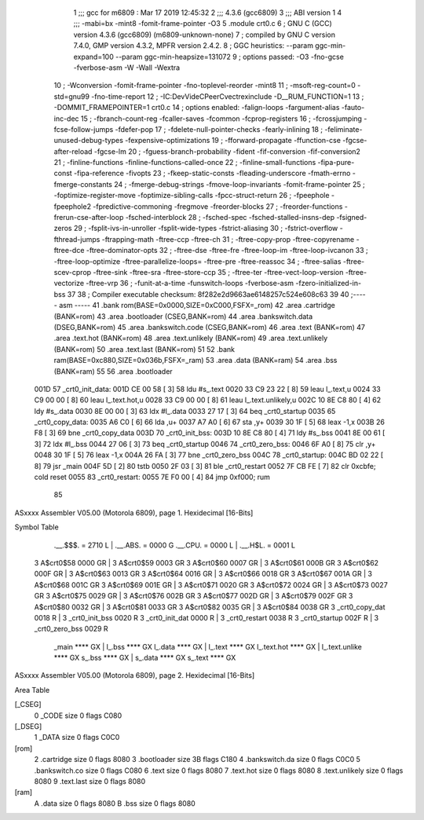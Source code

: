                               1 ;;; gcc for m6809 : Mar 17 2019 12:45:32
                              2 ;;; 4.3.6 (gcc6809)
                              3 ;;; ABI version 1
                              4 ;;; -mabi=bx -mint8 -fomit-frame-pointer -O3
                              5 	.module	crt0.c
                              6 ; GNU C (GCC) version 4.3.6 (gcc6809) (m6809-unknown-none)
                              7 ;	compiled by GNU C version 7.4.0, GMP version 4.3.2, MPFR version 2.4.2.
                              8 ; GGC heuristics: --param ggc-min-expand=100 --param ggc-min-heapsize=131072
                              9 ; options passed:  -O3 -fno-gcse -fverbose-asm -W -Wall -Wextra
                             10 ; -Wconversion -fomit-frame-pointer -fno-toplevel-reorder -mint8
                             11 ; -msoft-reg-count=0 -std=gnu99 -fno-time-report
                             12 ; -IC:\Dev\Vide\C\PeerC\vectrex\include -D__RUM_FUNCTION=1
                             13 ; -DOMMIT_FRAMEPOINTER=1 crt0.c
                             14 ; options enabled:  -falign-loops -fargument-alias -fauto-inc-dec
                             15 ; -fbranch-count-reg -fcaller-saves -fcommon -fcprop-registers
                             16 ; -fcrossjumping -fcse-follow-jumps -fdefer-pop
                             17 ; -fdelete-null-pointer-checks -fearly-inlining
                             18 ; -feliminate-unused-debug-types -fexpensive-optimizations
                             19 ; -fforward-propagate -ffunction-cse -fgcse-after-reload -fgcse-lm
                             20 ; -fguess-branch-probability -fident -fif-conversion -fif-conversion2
                             21 ; -finline-functions -finline-functions-called-once
                             22 ; -finline-small-functions -fipa-pure-const -fipa-reference -fivopts
                             23 ; -fkeep-static-consts -fleading-underscore -fmath-errno -fmerge-constants
                             24 ; -fmerge-debug-strings -fmove-loop-invariants -fomit-frame-pointer
                             25 ; -foptimize-register-move -foptimize-sibling-calls -fpcc-struct-return
                             26 ; -fpeephole -fpeephole2 -fpredictive-commoning -fregmove -freorder-blocks
                             27 ; -freorder-functions -frerun-cse-after-loop -fsched-interblock
                             28 ; -fsched-spec -fsched-stalled-insns-dep -fsigned-zeros
                             29 ; -fsplit-ivs-in-unroller -fsplit-wide-types -fstrict-aliasing
                             30 ; -fstrict-overflow -fthread-jumps -ftrapping-math -ftree-ccp -ftree-ch
                             31 ; -ftree-copy-prop -ftree-copyrename -ftree-dce -ftree-dominator-opts
                             32 ; -ftree-dse -ftree-fre -ftree-loop-im -ftree-loop-ivcanon
                             33 ; -ftree-loop-optimize -ftree-parallelize-loops= -ftree-pre -ftree-reassoc
                             34 ; -ftree-salias -ftree-scev-cprop -ftree-sink -ftree-sra -ftree-store-ccp
                             35 ; -ftree-ter -ftree-vect-loop-version -ftree-vectorize -ftree-vrp
                             36 ; -funit-at-a-time -funswitch-loops -fverbose-asm -fzero-initialized-in-bss
                             37 
                             38 ; Compiler executable checksum: 8f282e2d9663ae6148257c524e608c63
                             39 
                             40 ;----- asm -----
                             41 	.bank rom(BASE=0x0000,SIZE=0xC000,FSFX=_rom)
                             42 	.area .cartridge		(BANK=rom)
                             43 	.area .bootloader		(CSEG,BANK=rom)
                             44 	.area .bankswitch.data	(DSEG,BANK=rom)
                             45 	.area .bankswitch.code	(CSEG,BANK=rom)
                             46 	.area .text  			(BANK=rom)
                             47 	.area .text.hot		(BANK=rom)
                             48 	.area .text.unlikely	(BANK=rom)
                             49 	.area .text.unlikely	(BANK=rom)
                             50 	.area .text.last		(BANK=rom)
                             51 	
                             52 	.bank ram(BASE=0xc880,SIZE=0x036b,FSFX=_ram)
                             53 	.area .data  (BANK=ram)
                             54 	.area .bss   (BANK=ram)
                             55 	
                             56 		.area .bootloader			
   001D                      57 	_crt0_init_data:				
   001D CE 00 58      [ 3]   58 		ldu		#s_.text			
   0020 33 C9 23 22   [ 8]   59 		leau	l_.text,u			
   0024 33 C9 00 00   [ 8]   60 		leau	l_.text.hot,u		
   0028 33 C9 00 00   [ 8]   61 		leau	l_.text.unlikely,u	
   002C 10 8E C8 80   [ 4]   62 		ldy		#s_.data			
   0030 8E 00 00      [ 3]   63 		ldx		#l_.data			
   0033 27 17         [ 3]   64 		beq		_crt0_startup		
   0035                      65 	_crt0_copy_data:				
   0035 A6 C0         [ 6]   66 		lda		,u+					
   0037 A7 A0         [ 6]   67 		sta		,y+					
   0039 30 1F         [ 5]   68 		leax	-1,x				
   003B 26 F8         [ 3]   69 		bne		_crt0_copy_data		
   003D                      70 	_crt0_init_bss:				
   003D 10 8E C8 80   [ 4]   71 		ldy		#s_.bss				
   0041 8E 00 61      [ 3]   72 		ldx		#l_.bss				
   0044 27 06         [ 3]   73 		beq		_crt0_startup		
   0046                      74 	_crt0_zero_bss:				
   0046 6F A0         [ 8]   75 		clr		,y+					
   0048 30 1F         [ 5]   76 		leax	-1,x				
   004A 26 FA         [ 3]   77 		bne		_crt0_zero_bss		
   004C                      78 	_crt0_startup:					
   004C BD 02 22      [ 8]   79 		jsr		_main				
   004F 5D            [ 2]   80 		tstb						
   0050 2F 03         [ 3]   81 		ble		_crt0_restart		
   0052 7F CB FE      [ 7]   82 		clr		0xcbfe;	cold reset	
   0055                      83 	_crt0_restart:					
   0055 7E F0 00      [ 4]   84 		jmp 	0xf000;	rum			
                             85 	
ASxxxx Assembler V05.00  (Motorola 6809), page 1.
Hexidecimal [16-Bits]

Symbol Table

    .__.$$$.       =   2710 L   |     .__.ABS.       =   0000 G
    .__.CPU.       =   0000 L   |     .__.H$L.       =   0001 L
  3 A$crt0$58          0000 GR  |   3 A$crt0$59          0003 GR
  3 A$crt0$60          0007 GR  |   3 A$crt0$61          000B GR
  3 A$crt0$62          000F GR  |   3 A$crt0$63          0013 GR
  3 A$crt0$64          0016 GR  |   3 A$crt0$66          0018 GR
  3 A$crt0$67          001A GR  |   3 A$crt0$68          001C GR
  3 A$crt0$69          001E GR  |   3 A$crt0$71          0020 GR
  3 A$crt0$72          0024 GR  |   3 A$crt0$73          0027 GR
  3 A$crt0$75          0029 GR  |   3 A$crt0$76          002B GR
  3 A$crt0$77          002D GR  |   3 A$crt0$79          002F GR
  3 A$crt0$80          0032 GR  |   3 A$crt0$81          0033 GR
  3 A$crt0$82          0035 GR  |   3 A$crt0$84          0038 GR
  3 _crt0_copy_dat     0018 R   |   3 _crt0_init_bss     0020 R
  3 _crt0_init_dat     0000 R   |   3 _crt0_restart      0038 R
  3 _crt0_startup      002F R   |   3 _crt0_zero_bss     0029 R
    _main              **** GX  |     l_.bss             **** GX
    l_.data            **** GX  |     l_.text            **** GX
    l_.text.hot        **** GX  |     l_.text.unlike     **** GX
    s_.bss             **** GX  |     s_.data            **** GX
    s_.text            **** GX

ASxxxx Assembler V05.00  (Motorola 6809), page 2.
Hexidecimal [16-Bits]

Area Table

[_CSEG]
   0 _CODE            size    0   flags C080
[_DSEG]
   1 _DATA            size    0   flags C0C0
[rom]
   2 .cartridge       size    0   flags 8080
   3 .bootloader      size   3B   flags C180
   4 .bankswitch.da   size    0   flags C0C0
   5 .bankswitch.co   size    0   flags C080
   6 .text            size    0   flags 8080
   7 .text.hot        size    0   flags 8080
   8 .text.unlikely   size    0   flags 8080
   9 .text.last       size    0   flags 8080
[ram]
   A .data            size    0   flags 8080
   B .bss             size    0   flags 8080

